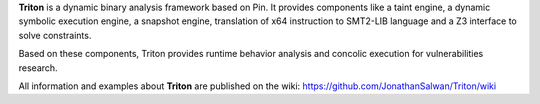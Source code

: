 **Triton** is a dynamic binary analysis framework based on Pin. It provides components like a 
taint engine, a dynamic symbolic execution engine, a snapshot engine, translation of x64 
instruction to SMT2-LIB language and a Z3 interface to solve constraints. 

Based on these components, Triton provides runtime behavior analysis and concolic execution 
for vulnerabilities research.

All information and examples about **Triton** are published on the wiki: https://github.com/JonathanSalwan/Triton/wiki
